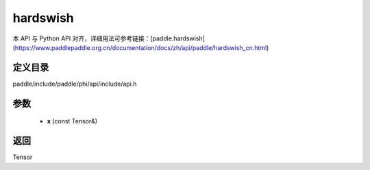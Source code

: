 .. _cn_api_paddle_experimental_hardswish:

hardswish
-------------------------------

.. cpp:function:: Tensor hardswish ( const Tensor & x ) ;


本 API 与 Python API 对齐，详细用法可参考链接：[paddle.hardswish](https://www.paddlepaddle.org.cn/documentation/docs/zh/api/paddle/hardswish_cn.html)

定义目录
:::::::::::::::::::::
paddle/include/paddle/phi/api/include/api.h

参数
:::::::::::::::::::::
	- **x** (const Tensor&)

返回
:::::::::::::::::::::
Tensor

